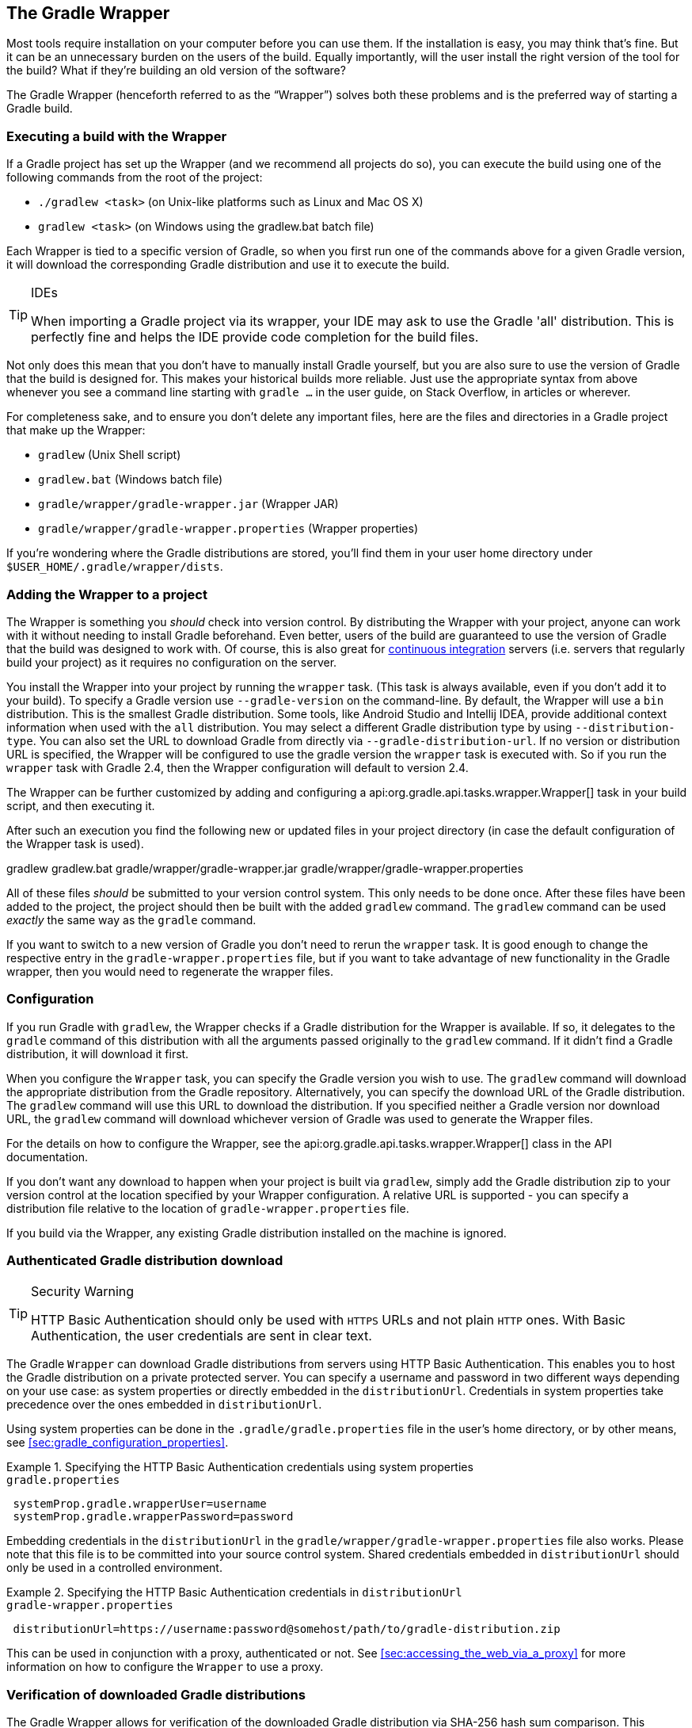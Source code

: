// Copyright 2017 the original author or authors.
//
// Licensed under the Apache License, Version 2.0 (the "License");
// you may not use this file except in compliance with the License.
// You may obtain a copy of the License at
//
//      http://www.apache.org/licenses/LICENSE-2.0
//
// Unless required by applicable law or agreed to in writing, software
// distributed under the License is distributed on an "AS IS" BASIS,
// WITHOUT WARRANTIES OR CONDITIONS OF ANY KIND, either express or implied.
// See the License for the specific language governing permissions and
// limitations under the License.

[[gradle_wrapper]]
== The Gradle Wrapper

Most tools require installation on your computer before you can use them. If the installation is easy, you may think that’s fine. But it can be an unnecessary burden on the users of the build. Equally importantly, will the user install the right version of the tool for the build? What if they’re building an old version of the software?

The Gradle Wrapper (henceforth referred to as the “Wrapper”) solves both these problems and is the preferred way of starting a Gradle build.


[[using_wrapper_scripts]]
=== Executing a build with the Wrapper

If a Gradle project has set up the Wrapper (and we recommend all projects do so), you can execute the build using one of the following commands from the root of the project:

* `./gradlew <task>` (on Unix-like platforms such as Linux and Mac OS X)
* `gradlew <task>` (on Windows using the gradlew.bat batch file)

Each Wrapper is tied to a specific version of Gradle, so when you first run one of the commands above for a given Gradle version, it will download the corresponding Gradle distribution and use it to execute the build.

[TIP]
.IDEs
====

When importing a Gradle project via its wrapper, your IDE may ask to use the Gradle 'all' distribution. This is perfectly fine and helps the IDE provide code completion for the build files.

====

Not only does this mean that you don’t have to manually install Gradle yourself, but you are also sure to use the version of Gradle that the build is designed for. This makes your historical builds more reliable. Just use the appropriate syntax from above whenever you see a command line starting with `gradle ...` in the user guide, on Stack Overflow, in articles or wherever.

For completeness sake, and to ensure you don’t delete any important files, here are the files and directories in a Gradle project that make up the Wrapper:

* `gradlew` (Unix Shell script)
* `gradlew.bat` (Windows batch file)
* `gradle/wrapper/gradle-wrapper.jar` (Wrapper JAR)
* `gradle/wrapper/gradle-wrapper.properties` (Wrapper properties)


If you’re wondering where the Gradle distributions are stored, you’ll find them in your user home directory under `$USER_HOME/.gradle/wrapper/dists`.

[[sec:wrapper_generation]]
=== Adding the Wrapper to a project

The Wrapper is something you _should_ check into version control. By distributing the Wrapper with your project, anyone can work with it without needing to install Gradle beforehand. Even better, users of the build are guaranteed to use the version of Gradle that the build was designed to work with. Of course, this is also great for http://en.wikipedia.org/wiki/Continuous_integration[continuous integration] servers (i.e. servers that regularly build your project) as it requires no configuration on the server.

You install the Wrapper into your project by running the `wrapper` task. (This task is always available, even if you don't add it to your build). To specify a Gradle version use `--gradle-version` on the command-line. By default, the Wrapper will use a `bin` distribution. This is the smallest Gradle distribution. Some tools, like Android Studio and Intellij IDEA, provide additional context information when used with the `all` distribution. You may select a different Gradle distribution type by using `--distribution-type`. You can also set the URL to download Gradle from directly via `--gradle-distribution-url`. If no version or distribution URL is specified, the Wrapper will be configured to use the gradle version the `wrapper` task is executed with. So if you run the `wrapper` task with Gradle 2.4, then the Wrapper configuration will default to version 2.4.

++++
<sample id="wrapperCommandLine" dir="userguide/wrapper/simple" title="Running the Wrapper task">
    <output args="wrapper --gradle-version 2.0"/>
</sample>
++++

The Wrapper can be further customized by adding and configuring a api:org.gradle.api.tasks.wrapper.Wrapper[] task in your build script, and then executing it.

++++
<sample id="wrapperSimple" dir="userguide/wrapper/simple" title="Wrapper task">
    <sourcefile file="build.gradle"/>
</sample>
++++

After such an execution you find the following new or updated files in your project directory (in case the default configuration of the Wrapper task is used).

++++
<sample id="wrapperSimple" dir="userguide/wrapper/simple" title="Wrapper generated files">
    <layout after="wrapper">
        gradlew
        gradlew.bat
        gradle/wrapper/gradle-wrapper.jar
        gradle/wrapper/gradle-wrapper.properties
    </layout>
</sample>
++++

All of these files _should_ be submitted to your version control system. This only needs to be done once. After these files have been added to the project, the project should then be built with the added `gradlew` command. The `gradlew` command can be used _exactly_ the same way as the `gradle` command.

If you want to switch to a new version of Gradle you don't need to rerun the `wrapper` task. It is good enough to change the respective entry in the `gradle-wrapper.properties` file, but if you want to take advantage of new functionality in the Gradle wrapper, then you would need to regenerate the wrapper files.

[[sec:configuration]]
=== Configuration

If you run Gradle with `gradlew`, the Wrapper checks if a Gradle distribution for the Wrapper is available. If so, it delegates to the `gradle` command of this distribution with all the arguments passed originally to the `gradlew` command. If it didn't find a Gradle distribution, it will download it first.

When you configure the `Wrapper` task, you can specify the Gradle version you wish to use. The `gradlew` command will download the appropriate distribution from the Gradle repository. Alternatively, you can specify the download URL of the Gradle distribution. The `gradlew` command will use this URL to download the distribution. If you specified neither a Gradle version nor download URL, the `gradlew` command will download whichever version of Gradle was used to generate the Wrapper files.

For the details on how to configure the Wrapper, see the api:org.gradle.api.tasks.wrapper.Wrapper[] class in the API documentation.

If you don't want any download to happen when your project is built via `gradlew`, simply add the Gradle distribution zip to your version control at the location specified by your Wrapper configuration. A relative URL is supported - you can specify a distribution file relative to the location of `gradle-wrapper.properties` file.

If you build via the Wrapper, any existing Gradle distribution installed on the machine is ignored.

[[sec:authenticated_download]]
=== Authenticated Gradle distribution download


[TIP]
.Security Warning
====

HTTP Basic Authentication should only be used with `HTTPS` URLs and not plain `HTTP` ones. With Basic Authentication, the user credentials are sent in clear text.

====

The Gradle `Wrapper` can download Gradle distributions from servers using HTTP Basic Authentication. This enables you to host the Gradle distribution on a private protected server. You can specify a username and password in two different ways depending on your use case: as system properties or directly embedded in the `distributionUrl`. Credentials in system properties take precedence over the ones embedded in `distributionUrl`.

Using system properties can be done in the `.gradle/gradle.properties` file in the user's home directory, or by other means, see <<sec:gradle_configuration_properties>>.

.Specifying the HTTP Basic Authentication credentials using system properties
====

[source,properties]
.`gradle.properties`
----

 systemProp.gradle.wrapperUser=username
 systemProp.gradle.wrapperPassword=password

----
====

Embedding credentials in the `distributionUrl` in the `gradle/wrapper/gradle-wrapper.properties` file also works. Please note that this file is to be committed into your source control system. Shared credentials embedded in `distributionUrl` should only be used in a controlled environment.

.Specifying the HTTP Basic Authentication credentials in `distributionUrl`
====

[source,properties]
.`gradle-wrapper.properties`
----

 distributionUrl=https://username:password@somehost/path/to/gradle-distribution.zip

----
====

This can be used in conjunction with a proxy, authenticated or not. See <<sec:accessing_the_web_via_a_proxy>> for more information on how to configure the `Wrapper` to use a proxy.

[[sec:verification]]
=== Verification of downloaded Gradle distributions

The Gradle Wrapper allows for verification of the downloaded Gradle distribution via SHA-256 hash sum comparison. This increases security against targeted attacks by preventing a man-in-the-middle attacker from tampering with the downloaded Gradle distribution.

To enable this feature you'll want to first calculate the SHA-256 hash of a known Gradle distribution. You can generate a SHA-256 hash from Linux and OSX or Windows (via https://www.cygwin.com/[Cygwin]) with the `shasum` command.

.Generating a SHA-256 hash
====

----

> shasum -a 256 gradle-2.4-all.zip
371cb9fbebbe9880d147f59bab36d61eee122854ef8c9ee1ecf12b82368bcf10  gradle-2.4-all.zip

----
====

Add the returned hash sum to the `gradle-wrapper.properties` using the `distributionSha256Sum` property.

.Configuring SHA-256 checksum verification
====

[source,properties]
.`gradle-wrapper.properties`
----

distributionSha256Sum=371cb9fbebbe9880d147f59bab36d61eee122854ef8c9ee1ecf12b82368bcf10

----
====

[[sec:unix_file_permissions]]
=== Unix file permissions

The Wrapper task adds appropriate file permissions to allow the execution of the `gradlew` *NIX command. Subversion preserves this file permission. We are not sure how other version control systems deal with this. What should always work is to execute “`sh gradlew`”.

